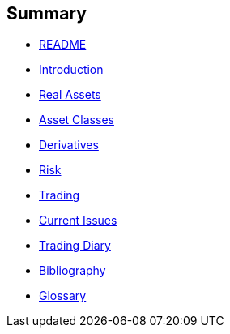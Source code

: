 [[summary]]
Summary
-------

* link:README.adoc[README]
* link:introduction.adoc[Introduction]
* link:asset_classes.adoc[Real Assets]
* link:the_mechanics_of_trading.adoc[Asset Classes]
* link:derivatives.adoc[Derivatives]
* link:risk_measures.adoc[Risk]
* link:where_to_trade.adoc[Trading]
* link:current_issues.adoc[Current Issues]
* link:trading_diary.adoc[Trading Diary]
* link:bibliography.adoc[Bibliography]
* link:GLOSSARY.adoc[Glossary]
